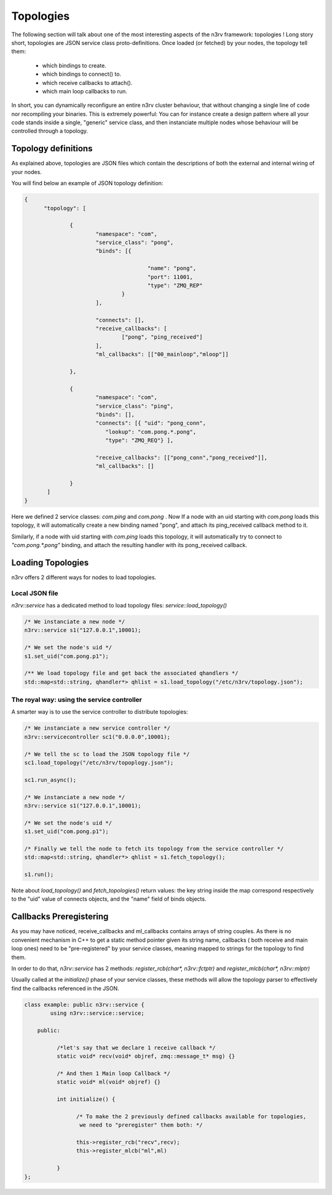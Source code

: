 Topologies
==========

The following section will talk about one of the most interesting aspects of the n3rv framework: 
topologies ! Long story short, topologies are JSON service class proto-definitions. 
Once loaded (or fetched) by your nodes, the topology tell them:

 - which bindings to create.
 - which bindings to connect() to.
 - which receive callbacks to attach().
 - which main loop callbacks to run.

In short, you can dynamically reconfigure an entire n3rv cluster behaviour, 
that without changing a single line of code nor recompiling your binaries. This
is extremely powerful: You can for instance create a design pattern where all your code
stands inside a single, "generic" service class, and then instanciate multiple nodes whose
behaviour will be controlled through a topology.


Topology definitions
--------------------

As explained above, topologies are JSON files which contain the descriptions of both 
the external and internal wiring of your nodes.

You will find below an example of JSON topology definition:

.. code-block:: json

  {
	"topology": [

		{
			"namespace": "com",
			"service_class": "pong",
			"binds": [{

					"name": "pong",
					"port": 11001,
					"type": "ZMQ_REP"
				}
			],

			"connects": [],
			"receive_callbacks": [
				["pong", "ping_received"]
			],
			"ml_callbacks": [["00_mainloop","mloop"]]

		},

		{
			"namespace": "com",
			"service_class": "ping",
			"binds": [],
			"connects": [{ "uid": "pong_conn", 
                           "lookup": "com.pong.*.pong", 
                           "type": "ZMQ_REQ"} ],

			"receive_callbacks": [["pong_conn","pong_received"]],
			"ml_callbacks": []

		}
	 ]
  }

Here we defined 2 service classes: `com.ping` and `com.pong` . 
Now If a node with an uid starting with `com.pong` loads this topology,
it will automatically create a new binding named "pong", and attach its ping_received callback
method to it. 

Similarly, if a node with uid starting with `com.ping` loads this topology, it will automatically try
to connect to `"com.pong.*.pong"` binding, and attach the resulting handler with its pong_received callback.

Loading Topologies
------------------

n3rv offers 2 different ways for nodes to load topologies.

Local JSON file
***************

`n3rv::service` has a dedicated method to load topology files: `service::load_topology()`

.. code-block:: c++

  /* We instanciate a new node */
  n3rv::service s1("127.0.0.1",10001);

  /* We set the node's uid */
  s1.set_uid("com.pong.p1");

  /** We load topology file and get back the associated qhandlers */
  std::map<std::string, qhandler*> qhlist = s1.load_topology("/etc/n3rv/topology.json");

The royal way: using the service controller
*******************************************

A smarter way is to use the service controller to distribute topologies:

.. code-block:: c++

  /* We instanciate a new service controller */
  n3rv::servicecontroller sc1("0.0.0.0",10001);

  /* We tell the sc to load the JSON topology file */
  sc1.load_topology("/etc/n3rv/topoplogy.json");

  sc1.run_async();

  /* We instanciate a new node */
  n3rv::service s1("127.0.0.1",10001);

  /* We set the node's uid */
  s1.set_uid("com.pong.p1");

  /* Finally we tell the node to fetch its topology from the service controller */
  std::map<std::string, qhandler*> qhlist = s1.fetch_topology();

  s1.run();

Note about `load_topology()` and `fetch_topologies()` return values: the key string inside the map
correspond respectively to the "uid" value of connects objects, and the "name" field of binds objects.

Callbacks Preregistering
------------------------

As you may have noticed, receive_callbacks and ml_callbacks contains arrays of string couples.
As there is no convenient mechanism in C++ to get a static method pointer given its string name, 
callbacks ( both receive and main loop ones) need to be "pre-registered" by your service classes, meaning
mapped to strings for the topology to find them.

In order to do that, `n3rv::service` has 2 methods: `register_rcb(char*, n3rv::fctptr)` 
and `register_mlcb(char*, n3rv::mlptr)`

Usually called at the `initialize()` phase of your service classes, these methods will allow
the topology parser to effectively find the callbacks referenced in the JSON.

.. code-block:: c++

  class example: public n3rv::service {
	  using n3rv::service::service;

      public:

	    /*let's say that we declare 1 receive callback */
	    static void* recv(void* objref, zmq::message_t* msg) {}

	    /* And then 1 Main loop Callback */
	    static void* ml(void* objref) {}

	    int initialize() {

		  /* To make the 2 previously defined callbacks available for topologies,
		   we need to "preregister" them both: */

		  this->register_rcb("recv",recv);
		  this->register_mlcb("ml",ml)
		
	    }
  };





